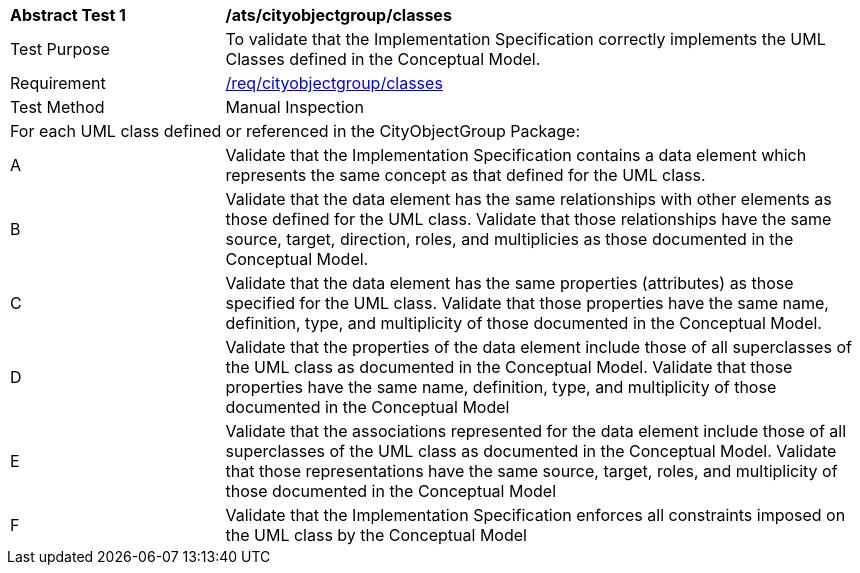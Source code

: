 [[ats_cityobjectgroup_classes]]
[cols="2,6a"]
|===
^|*Abstract Test {counter:ats-id}* |*/ats/cityobjectgroup/classes*
^|Test Purpose |To validate that the Implementation Specification correctly implements the UML Classes defined in the Conceptual Model.
^|Requirement |<<req_cityobjectgroup_classes,/req/cityobjectgroup/classes>>
^|Test Method |Manual Inspection
2+|For each UML class defined or referenced in the CityObjectGroup Package:
^|A |Validate that the Implementation Specification contains a data element which represents the same concept as that defined for the UML class.
^|B |Validate that the data element has the same relationships with other elements as those defined for the UML class. Validate that those relationships have the same source, target, direction, roles, and multiplicies as those documented in the Conceptual Model.
^|C |Validate that the data element has the same properties (attributes) as those specified for the UML class. Validate that those properties have the same name, definition, type, and multiplicity of those documented in the Conceptual Model.
^|D |Validate that the properties of the data element include those of all superclasses of the UML class as documented in the Conceptual Model. Validate that those properties have the same name, definition, type, and multiplicity of those documented in the Conceptual Model
^|E |Validate that the associations represented for the data element include those of all superclasses of the UML class as documented in the Conceptual Model. Validate that those representations have the same source, target, roles, and multiplicity of those documented in the Conceptual Model
^|F |Validate that the Implementation Specification enforces all constraints imposed on the UML class by the Conceptual Model
|===
